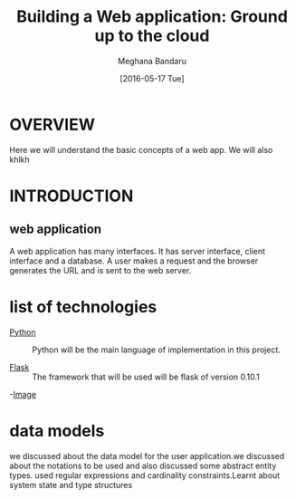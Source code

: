 #+TITLE: Building a Web application: Ground up to the cloud
#+AUTHOR: Meghana Bandaru
#+DATE: [2016-05-17 Tue]


* OVERVIEW
      Here we will understand the basic concepts of a web app. We
      will also khlkh
   
    

* INTRODUCTION
** web application
      A web application has many interfaces. It has server interface,
      client interface and a database. A user makes a request and the
      browser generates the URL and is sent to the web server.


* list of technologies       
  - [[http://www.python.org][Python]] :: Python will be the main language of implementation in this project.
       
  - [[http://flask.pocoo.org/][Flask]]  :: The framework that will be used will be flask of version 0.10.1
  
  -[[/home/meghana/Downloads/IMG_20160517_092640205.jpg][Image]]
   
* data models
   we discussed about the data model for the user application.we discussed 
   about the notations to be used and also discussed some abstract entity types.
   used regular expressions and cardinality constraints.Learnt about system
   state and type structures
  
